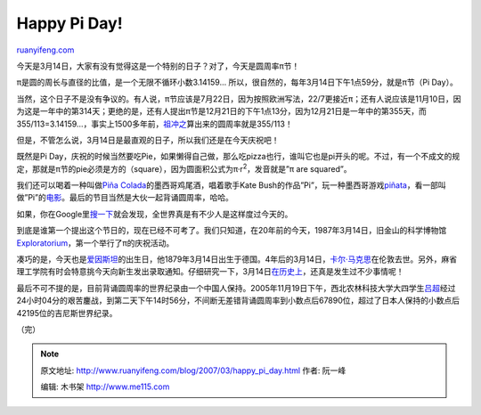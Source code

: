 .. _200703_happy_pi_day:

Happy Pi Day!
================================

`ruanyifeng.com <http://www.ruanyifeng.com/blog/2007/03/happy_pi_day.html>`__

今天是3月14日，大家有没有觉得这是一个特别的日子？对了，今天是圆周率π节！

π是圆的周长与直径的比值，是一个无限不循环小数3.14159…
所以，很自然的，每年3月14日下午1点59分，就是π节（Pi Day）。

当然，这个日子不是没有争议的。有人说，π节应该是7月22日，因为按照欧洲写法，22/7更接近π；还有人说应该是11月10日，因为这是一年中的第314天；更绝的是，还有人提出π节是12月21日的下午1点13分，因为12月21日是一年中的第355天，而355/113=3.14159…，事实上1500多年前，\ `祖冲之 <http://www.google.com/search?q=%E7%A5%96%E5%86%B2%E4%B9%8B&sourceid=navclient-ff&ie=UTF-8&rlz=1B3GGGL_zh-CNCN213CN213>`__\ 算出来的圆周率就是355/113！

但是，不管怎么说，3月14日是最直观的日子，所以我们还是在今天庆祝吧！

既然是Pi
Day，庆祝的时候当然要吃Pie，如果懒得自己做，那么吃pizza也行，谁叫它也是pi开头的呢。不过，有一个不成文的规定，那就是π节的pie必须是方的（square），因为圆面积公式为π·r\ :sup:`2`\ ，发音就是”π
are squared”。

我们还可以喝着一种叫做\ `Piña
Colada <http://www.answers.com/topic/pi-a-colada-2>`__\ 的墨西哥鸡尾酒，唱着歌手Kate
Bush的作品”Pi”，玩一种墨西哥游戏\ `piñata <http://www.answers.com/topic/pi-ata-2>`__\ ，看一部叫做”Pi”的\ `电影 <http://www.imdb.com/title/tt0138704/>`__\ 。最后的节目当然是大伙一起背诵圆周率，哈哈。

如果，你在Google里\ `搜一下 <http://news.google.com/news?sourceid=navclient-ff&ie=UTF-8&rlz=1B3GGGL_zh-CNCN213CN213&oe=UTF-8&um=1&tab=wn&q=pi+day&btnG=Search+News>`__\ 就会发现，全世界真是有不少人是这样度过今天的。

到底是谁第一个提出这个节日的，现在已经不可考了。我们只知道，在20年前的今天，1987年3月14日，旧金山的科学博物馆\ `Exploratorium <http://www.exploratorium.edu/>`__\ ，第一个举行了π的庆祝活动。

凑巧的是，今天也是\ `爱因斯坦 <http://www.ruanyifeng.com/blog/2006/06/albert_einstein.html>`__\ 的出生日，他1879年3月14日出生于德国。4年后的3月14日，\ `卡尔·马克思 <http://www.ruanyifeng.com/blog/2006/05/post_227.html>`__\ 在伦敦去世。另外，麻省理工学院有时会特意挑今天向新生发出录取通知。仔细研究一下，3月14日\ `在历史上 <http://www.nytimes.com/learning/general/onthisday/20070314.html>`__\ ，还真是发生过不少事情呢！

最后不可不提的是，目前背诵圆周率的世界纪录由一个中国人保持。2005年11月19日下午，西北农林科技大学大四学生\ `吕超 <http://www.google.com/search?q=%E5%90%95%E8%B6%85+%E5%9C%86%E5%91%A8%E7%8E%87&sourceid=navclient-ff&ie=UTF-8&rlz=1B3GGGL_zh-CNCN213CN213>`__\ 经过24小时04分的艰苦鏖战，到第二天下午14时56分，不间断无差错背诵圆周率到小数点后67890位，超过了日本人保持的小数点后42195位的吉尼斯世界纪录。

（完）

.. note::
    原文地址: http://www.ruanyifeng.com/blog/2007/03/happy_pi_day.html 
    作者: 阮一峰 

    编辑: 木书架 http://www.me115.com